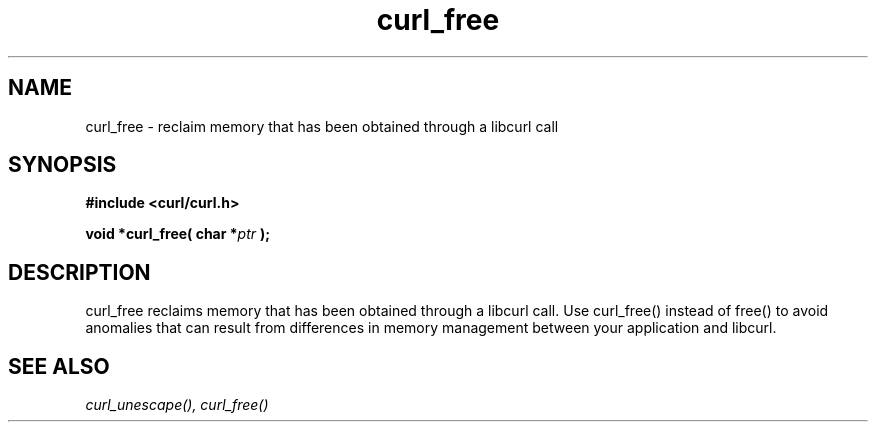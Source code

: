 .\" You can view this file with:
.\" nroff -man [file]
.\" $Id: 
.\"
.TH curl_free 3 "24 Sept 2002" "libcurl 7.10" "libcurl Manual"
.SH NAME
curl_free - reclaim memory that has been obtained through a libcurl call
.SH SYNOPSIS
.B #include <curl/curl.h>
.sp
.BI "void *curl_free( char *" ptr " );"
.ad
.SH DESCRIPTION
curl_free reclaims memory that has been obtained through a libcurl call. 
Use curl_free() instead of free() to avoid anomalies that can result from differences in memory management between your application and libcurl.
.SH "SEE ALSO"
.I curl_unescape(), curl_free()
